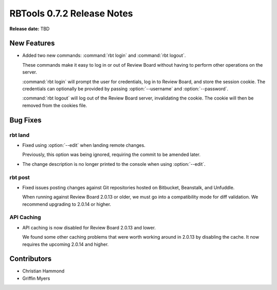 ===========================
RBTools 0.7.2 Release Notes
===========================

**Release date:** TBD


New Features
============

* Added two new commands: :command:`rbt login` and :command:`rbt logout`.

  These commands make it easy to log in or out of Review Board without
  having to perform other operations on the server.

  :command:`rbt login` will prompt the user for credentials, log in to
  Review Board, and store the session cookie. The credentials can
  optionally be provided by passing :option:`--username` and
  :option:`--password`.

  :command:`rbt logout` will log out of the Review Board server, invalidating
  the cookie. The cookie will then be removed from the cookies file.


Bug Fixes
=========

rbt land
--------

* Fixed using :option:`--edit` when landing remote changes.

  Previously, this option was being ignored, requiring the commit to be
  amended later.

* The change description is no longer printed to the console when using
  :option:`--edit`.


rbt post
--------

* Fixed issues posting changes against Git repositories hosted on Bitbucket,
  Beanstalk, and Unfuddle.

  When running against Review Board 2.0.13 or older, we must go into a
  compatibility mode for diff validation. We recommend upgrading to
  2.0.14 or higher.


API Caching
-----------

* API caching is now disabled for Review Board 2.0.13 and lower.

  We found some other caching problems that were worth working around in
  2.0.13 by disabling the cache. It now requires the upcoming 2.0.14 and
  higher.


Contributors
============

* Christian Hammond
* Griffin Myers
